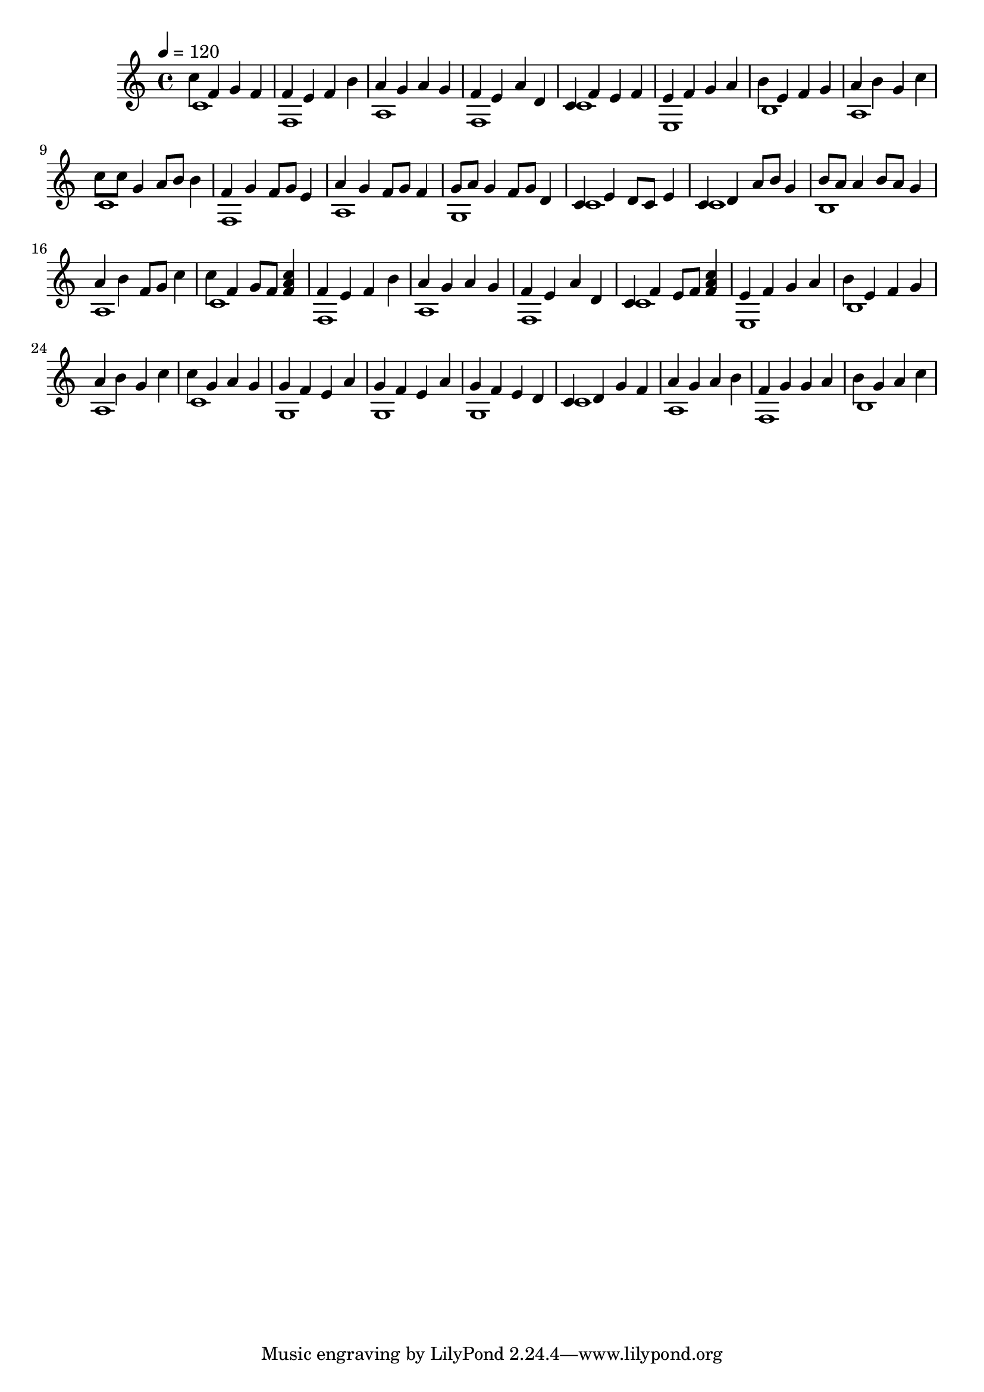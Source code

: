 \version "2.12.0" 

\book {
	\score {
		<<
		\new Staff {
			<<
			\new Voice {
				{ 
					\clef treble 
					\time 4/4 
					\key c \major 
					\tempo 4 = 120 
					
% Section ----------

c''4 f'4 g'4 f'4 f'4 e'4 f'4 b'4 a'4 g'4 a'4 g'4 f'4 e'4 a'4 d'4 c'4 f'4 e'4 f'4 e'4 f'4 g'4 a'4 b'4 e'4 f'4 g'4 a'4 b'4 g'4 c''4 
c''8 c''8 g'4 a'8 b'8 b'4 f'4 g'4 f'8 g'8 e'4 a'4 g'4 f'8 g'8 f'4 g'8 a'8 g'4 f'8 g'8 d'4 c'4 e'4 d'8 c'8 e'4 c'4 d'4 a'8 b'8 g'4 b'8 a'8 a'4 b'8 a'8 g'4 a'4 b'4 f'8 g'8 c''4 
c''4 f'4 g'8 f'8 <f' a' c''>4 f'4 e'4 f'4 b'4 a'4 g'4 a'4 g'4 f'4 e'4 a'4 d'4 c'4 f'4 e'8 f'8 <f' a' c''>4 e'4 f'4 g'4 a'4 b'4 e'4 f'4 g'4 a'4 b'4 g'4 c''4 
c''4 g'4 a'4 g'4 g'4 f'4 e'4 a'4 g'4 f'4 e'4 a'4 g'4 f'4 e'4 d'4 c'4 d'4 g'4 f'4 a'4 g'4 a'4 b'4 f'4 g'4 g'4 a'4 b'4 g'4 a'4 c''4 

				}
			}
			\new Voice {
				{ 
					\clef treble 
					\time 4/4 
					\key c \major 
					\tempo 4 = 120 
					
% Section ----------

c'1 f1 a1 f1 c'1 e1 b1 a1 
c'1 f1 a1 g1 c'1 c'1 b1 a1 
c'1 f1 a1 f1 c'1 e1 b1 a1 
c'1 g1 g1 g1 c'1 a1 f1 b1 

				}
			}
			>>
		}
		>>

		\midi { }
		\layout { }
	}
}
